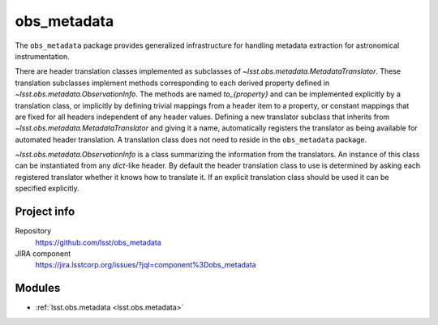.. _obs_metadata-package:

.. Title is the EUPS package name

############
obs_metadata
############

.. Sentence/short paragraph describing what the package is for.

The ``obs_metadata`` package provides generalized infrastructure for handling
metadata extraction for astronomical instrumentation.

There are header translation classes implemented as subclasses of
`~lsst.obs.metadata.MetadataTranslator`.  These translation subclasses
implement methods corresponding to each derived property defined in
`~lsst.obs.metadata.ObservationInfo`. The methods are named `to_{property}`
and can be implemented explicitly by a translation class, or implicitly
by defining trivial mappings from a header item to a property, or constant
mappings that are fixed for all headers independent of any header values.
Defining a new translator subclass that inherits from
`~lsst.obs.metadata.MetadataTranslator` and giving it a name, automatically
registers the translator as being available for automated header translation.
A translation class does not need to reside in the ``obs_metadata`` package.

`~lsst.obs.metadata.ObservationInfo` is a class summarizing the information
from the translators.  An instance of this class can be instantiated from
any `dict`-like header.  By default the header translation class to use
is determined by asking each registered translator whether it knows how to
translate it.  If an explicit translation class should be used it can be
specified explicitly.

Project info
============

Repository
   https://github.com/lsst/obs_metadata

JIRA component
   https://jira.lsstcorp.org/issues/?jql=component%3Dobs_metadata

Modules
=======

.. Link to Python module landing pages (same as in manifest.yaml)

- :ref:`lsst.obs.metadata <lsst.obs.metadata>`
